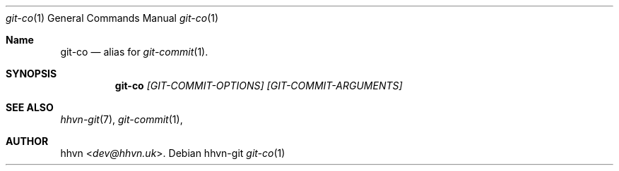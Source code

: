 .Dd hhvn-git
.Dt git-co 1
.Os
.Sh Name
.Nm git-co 
.Nd alias for
.Xr git-commit 1 "."
.Sh SYNOPSIS
.Nm
.Ar [GIT-COMMIT-OPTIONS]
.Ar [GIT-COMMIT-ARGUMENTS]
.Sh SEE ALSO
.Xr hhvn-git 7 ","
.Xr git-commit 1 ","
.Sh AUTHOR
.An hhvn Aq Mt dev@hhvn.uk .
